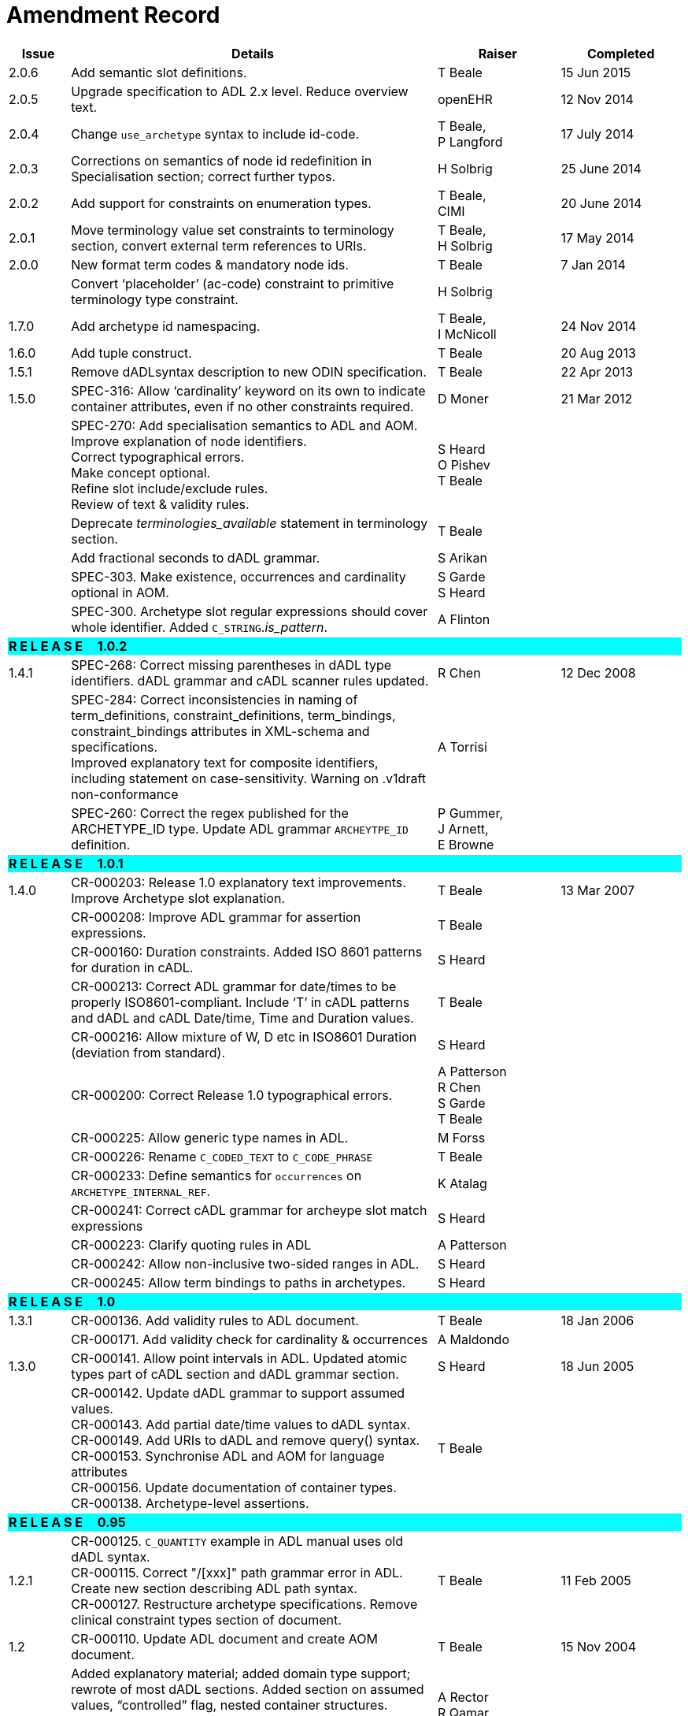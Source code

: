 = Amendment Record

[cols="1,6,2,2", options="header"]
|===
|Issue|Details|Raiser|Completed

|[[latest_issue]]2.0.6
|Add semantic slot definitions.
|T Beale
|[[latest_issue_date]]15 Jun 2015

|2.0.5
|Upgrade specification to ADL 2.x level. Reduce overview text.
|openEHR
|12 Nov 2014

|2.0.4
|Change `use_archetype` syntax to include id-code.
|T Beale, +
 P Langford
|17 July 2014

|2.0.3
|Corrections on semantics of node id redefinition in Specialisation section; correct further typos.
|H Solbrig
|25 June 2014

|2.0.2
|Add support for constraints on enumeration types.
|T Beale, +
 CIMI
|20 June 2014

|2.0.1
|Move terminology value set constraints to terminology section, convert external term references to URIs.
|T Beale, +
 H Solbrig
|17 May 2014

|2.0.0
|New format term codes & mandatory node ids.
|T Beale
|7 Jan 2014

|
|Convert ‘placeholder’ (ac-code) constraint to primitive terminology type constraint.
|H Solbrig
|

|1.7.0
|Add archetype id namespacing.
|T Beale, +
 I McNicoll
|24 Nov 2014

|1.6.0
|Add tuple construct.
|T Beale
|20 Aug 2013

|1.5.1
|Remove dADLsyntax description to new ODIN specification.
|T Beale
|22 Apr 2013

|1.5.0
|SPEC-316: Allow ‘cardinality’ keyword on its own to indicate container attributes, even if no other constraints required.
|D Moner
|21 Mar 2012

|
|SPEC-270: Add specialisation semantics to ADL and AOM. +
 Improve explanation of node identifiers. +
 Correct typographical errors. +
 Make concept optional. +
 Refine slot include/exclude rules. +
 Review of text & validity rules.
|S Heard +
 O Pishev +
 T Beale
|

|
|Deprecate _terminologies_available_ statement in terminology section.
|T Beale
|

|
|Add fractional seconds to dADL grammar.
|S Arikan
|

|
|SPEC-303. Make existence, occurrences and cardinality optional in AOM.
|S Garde +
 S Heard
|

|
|SPEC-300. Archetype slot regular expressions should cover whole identifier. Added `C_STRING`._is_pattern_.
|A Flinton
|

4+^|*R E L E A S E{nbsp}{nbsp}{nbsp}{nbsp}{nbsp}1.0.2*
{set:cellbgcolor:aqua}

|1.4.1
{set:cellbgcolor!}
|SPEC-268: Correct missing parentheses in dADL type identifiers. dADL grammar and cADL scanner rules updated.
|R Chen
|12 Dec 2008

|
|SPEC-284: Correct inconsistencies in naming of term_definitions, constraint_definitions, term_bindings, constraint_bindings attributes in XML-schema and specifications. +
 Improved explanatory text for composite identifiers, including statement on case-sensitivity. Warning on .v1draft non-conformance
|A Torrisi
|

|
|SPEC-260: Correct the regex published for the ARCHETYPE_ID type. Update ADL grammar `ARCHEYTPE_ID` definition.
|P Gummer, +
 J Arnett, +
 E Browne
|

4+^|*R E L E A S E{nbsp}{nbsp}{nbsp}{nbsp}{nbsp}1.0.1*
{set:cellbgcolor:aqua}

|1.4.0
{set:cellbgcolor!}
|CR-000203: Release 1.0 explanatory text improvements. Improve Archetype slot explanation.
|T Beale
|13 Mar 2007

|
|CR-000208: Improve ADL grammar for assertion expressions.
|T Beale
|

|
|CR-000160: Duration constraints. Added ISO 8601 patterns for duration in cADL.
|S Heard
|

|
|CR-000213: Correct ADL grammar for date/times to be properly ISO8601-compliant. Include ‘T’ in cADL patterns and dADL and cADL Date/time, Time and Duration values.
|T Beale
|

|
|CR-000216: Allow mixture of W, D etc in ISO8601 Duration (deviation from standard).
|S Heard
|

|
|CR-000200: Correct Release 1.0 typographical errors.
|A Patterson +
 R Chen +
 S Garde +
 T Beale
|

|
|CR-000225: Allow generic type names in ADL.
|M Forss
|

|
|CR-000226: Rename `C_CODED_TEXT` to `C_CODE_PHRASE`
|T Beale
|

|
|CR-000233: Define semantics for `occurrences` on `ARCHETYPE_INTERNAL_REF`.
|K Atalag
|

|
|CR-000241: Correct cADL grammar for archeype slot match expressions
|S Heard
|

|
|CR-000223: Clarify quoting rules in ADL
|A Patterson
|

|
|CR-000242: Allow non-inclusive two-sided ranges in ADL.
|S Heard
|

|
|CR-000245: Allow term bindings to paths in archetypes.
|S Heard
|

4+^|*R E L E A S E{nbsp}{nbsp}{nbsp}{nbsp}{nbsp}1.0*
{set:cellbgcolor:aqua}

|1.3.1
{set:cellbgcolor!}
|CR-000136. Add validity rules to ADL document.
|T Beale
|18 Jan 2006

|
|CR-000171. Add validity check for cardinality & occurrences
|A Maldondo
|

|1.3.0
|CR-000141. Allow point intervals in ADL. Updated atomic types part of cADL section and dADL grammar section.
|S Heard
|18 Jun 2005

|
|CR-000142. Update dADL grammar to support assumed values. +
 CR-000143. Add partial date/time values to dADL syntax. +
 CR-000149. Add URIs to dADL and remove query() syntax. +
 CR-000153. Synchronise ADL and AOM for language attributes +
 CR-000156. Update documentation of container types. +
 CR-000138. Archetype-level assertions.
|T Beale
|

4+^|*R E L E A S E{nbsp}{nbsp}{nbsp}{nbsp}{nbsp}0.95*
{set:cellbgcolor:aqua}

|1.2.1
{set:cellbgcolor!}
|CR-000125. `C_QUANTITY` example in ADL manual uses old dADL syntax. +
 CR-000115. Correct "/[xxx]" path grammar error in ADL. +
 Create new section describing ADL path syntax. +
 CR-000127. Restructure archetype specifications. Remove clinical constraint types section of document.
|T Beale
|11 Feb 2005

|1.2
|CR-000110. Update ADL document and create AOM document.
|T Beale
|15 Nov 2004

|
|Added explanatory material; added domain type support; rewrote of most dADL sections. Added section on assumed values, “controlled” flag, nested container structures. Change language handling. +
 Rewrote OWL section based on input from: University of Manchester, UK; University Seville, Spain.
|A Rector +
 R Qamar +
 I Román Martínez
|

|
|Various changes to assertions due to input from the DSTC.
|A Goodchild +
 Z Z Tun
| 

|
|Detailed review from Clinical Information Project, Australia.
|E Browne
|

|
|*Remove UML models to “Archetype Object Model” document.*
|T Beale
|

|
|Detailed review from CHIME, UCL.
|T Austin
|

|
|CR-000103. Redevelop archetype UML model, add new keywords: `allow_archetype`, `include`, `exclude`.
|T Beale
|

|
|CR-000104. Fix ordering bug when `use_node` used. Required parser rules for identifiers to make class and attribute identifiers distinct.
|K Atalag
|

|
|Added grammars for all parts of ADL, as well as new UML diagrams.
|T Beale
|


4+^|*R E L E A S E{nbsp}{nbsp}{nbsp}{nbsp}{nbsp}0.9*
{set:cellbgcolor:aqua}

|1.1
{set:cellbgcolor!}
|CR-000079. Change interval syntax in ADL.
|T Beale
|24 Jan 2004

|1.0
|CR-000077. Add cADL date/time pattern constraints. +
 CR-000078. Add predefined clinical types.
 Better explanation of cardinality, occurrences and existence.
|S Heard, +
 T Beale
|14 Jan 2004

|0.9.9
|CR-000073. Allow lists of Reals and Integers in cADL. +
 CR-000075. Add predefined clinical types library to ADL. +
 Added cADL and dADL object models.
|T Beale, +
 S Heard
|28 Dec 2003

|0.9.8
|CR-000070. Create Archetype System Description.
 Moved Archetype Identification Section to new Archetype System document.  Copyright Assgined by Ocean Informatics P/L Australia to The openEHR Foundation.
|T Beale, +
 S Heard
|29 Nov 2003

|0.9.7
|Added simple value list continuation (“,..."). Changed path syntax so that trailing ‘/’ required for object paths. +
 Remove ranges with excluded limits. +
 Added terms and term lists to dADL leaf types.
|T Beale
|01 Nov 2003

|0.9.6
|Additions during HL7 WGM Memphis Sept 2003
|T Beale
|09 Sep 2003

|0.9.5
|Added comparison to other formalisms. Renamed CDL to cADL and dDL to dADL. Changed path syntax to conform (nearly) to Xpath. Numerous small changes.
|T Beale
|03 Sep 2003

|0.9
|Rewritten with sections on cADL and dDL.
|T Beale
|28 July 2003

|0.8.1
|Added basic type constraints, re-arranged sections.
|T Beale
|15 July 2003

|0.8
|Initial Writing
|T Beale
|10 July 2003

|===
